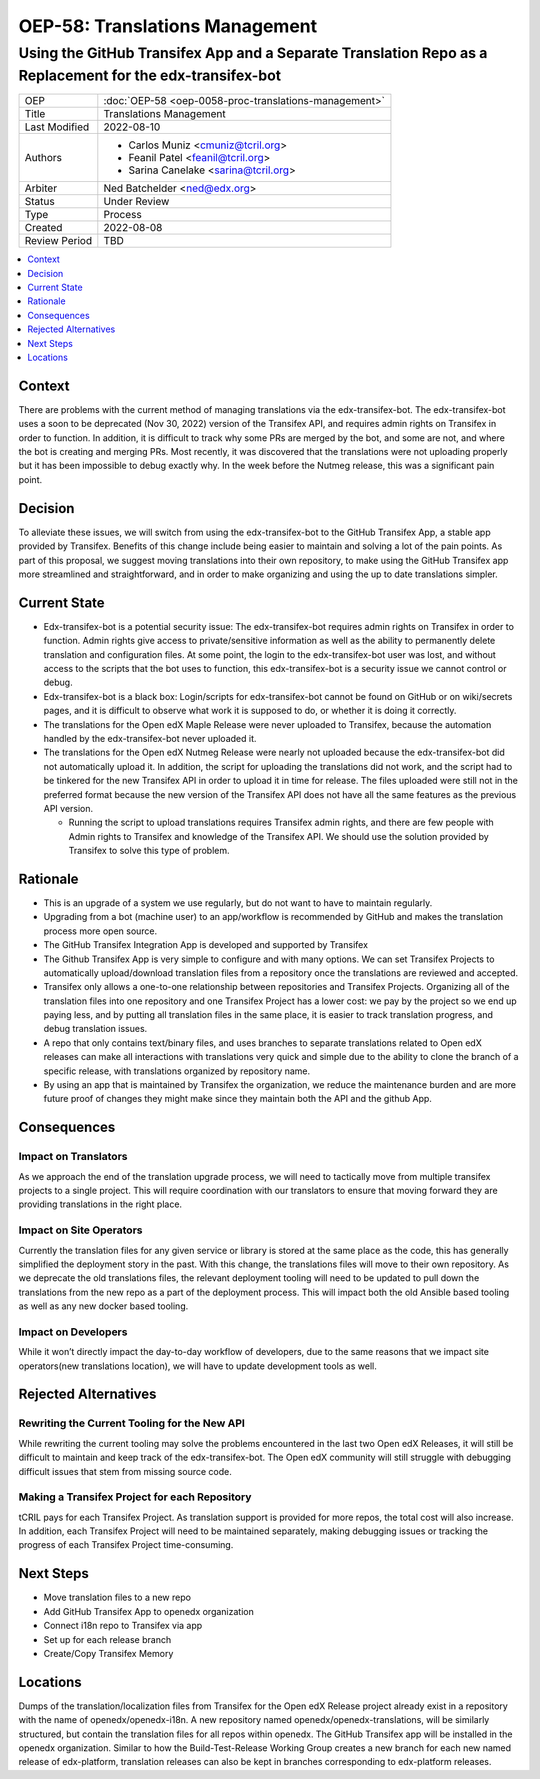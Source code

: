 OEP-58: Translations Management
###############################

Using the GitHub Transifex App and a Separate Translation Repo as a Replacement for the edx-transifex-bot
---------------------------------------------------------------------------------------------------------

.. list-table::

   * - OEP
     - :doc:`OEP-58 <oep-0058-proc-translations-management>`
   * - Title
     - Translations Management
   * - Last Modified
     - 2022-08-10
   * - Authors
     - 
       * Carlos Muniz <cmuniz@tcril.org>
       * Feanil Patel <feanil@tcril.org>
       * Sarina Canelake <sarina@tcril.org>
   * - Arbiter
     - Ned Batchelder <ned@edx.org>
   * - Status
     - Under Review
   * - Type
     - Process
   * - Created
     - 2022-08-08
   * - Review Period
     - TBD
..    * - Resolution
..      - 

.. contents::
  :local:
  :depth: 1

Context
*******

There are problems with the current method of managing translations via the
edx-transifex-bot. The edx-transifex-bot uses a soon to be deprecated (Nov 30, 2022)
version of the Transifex API, and requires admin rights on Transifex in order to
function. In addition, it is difficult to track why some PRs are merged by the bot, and
some are not, and where the bot is creating and merging PRs. Most recently, it was
discovered that the translations were not uploading properly but it has been impossible
to debug exactly why. In the week before the Nutmeg release, this was a significant pain
point.

Decision
********

To alleviate these issues, we will switch from using the edx-transifex-bot to the GitHub
Transifex App, a stable app provided by Transifex. Benefits of this change include being
easier to maintain and solving a lot of the pain points. As part of this proposal, we
suggest moving translations into their own repository, to make using  the GitHub
Transifex app more streamlined and straightforward, and in order to make organizing and
using the up to date translations simpler.

Current State
*************

* Edx-transifex-bot is a potential security issue: The edx-transifex-bot requires admin
  rights on Transifex in order to function. Admin rights give access to private/sensitive
  information as well as the ability to permanently delete translation and configuration
  files. At some point, the login to the edx-transifex-bot user was lost, and without
  access to the scripts that the bot uses to function, this edx-transifex-bot is a
  security issue we cannot control or debug.
* Edx-transifex-bot is a black box: Login/scripts for edx-transifex-bot cannot be found
  on GitHub or on wiki/secrets pages, and it is difficult to observe what work it is
  supposed to do, or whether it is doing it correctly.
* The translations for the Open edX Maple Release were never uploaded to Transifex,
  because the automation handled by the edx-transifex-bot never uploaded it.
* The translations for the Open edX Nutmeg Release were nearly not uploaded because the
  edx-transifex-bot did not automatically upload it. In addition, the script for
  uploading the translations did not work, and the script had to be tinkered for the new
  Transifex API in order to upload it in time for release. The files uploaded were still
  not in the preferred format because the new version of the Transifex API does not have
  all the same features as the previous API version.

  * Running the script to upload translations requires Transifex admin rights, and there
    are few people with Admin rights to Transifex and knowledge of the Transifex API. We
    should use the solution provided by Transifex to solve this type of problem.

Rationale
*********

* This is an upgrade of a system we use regularly, but do not want to have to maintain
  regularly.
* Upgrading from a bot (machine user) to an app/workflow is recommended by GitHub and
  makes the translation process more open source. 
* The GitHub Transifex Integration App is developed and supported by Transifex
* The Github Transifex App is very simple to configure and with many options. We can set
  Transifex Projects to automatically upload/download translation files from a repository
  once the translations are reviewed and accepted.
* Transifex only allows a one-to-one relationship between repositories and Transifex
  Projects. Organizing all of the translation files into one repository and one Transifex
  Project has a lower cost: we pay by the project so we end up paying less, and by
  putting all translation files in the same place, it is easier to track translation
  progress, and debug translation issues.
* A repo that only contains text/binary files, and uses branches to separate translations
  related to Open edX releases can make all interactions with translations very quick and
  simple due to the ability to clone the branch of a specific release, with translations
  organized by repository name.
* By using an app that is maintained by Transifex the organization, we reduce the
  maintenance burden and are more future proof of changes they might make since they
  maintain both the API and the github App.

Consequences
************

Impact on Translators
=====================

As we approach the end of the translation upgrade process, we will need to tactically
move from multiple transifex projects to a single project.  This will require
coordination with our translators to ensure that moving forward they are providing
translations in the right place.

Impact on Site Operators
========================

Currently the translation files for any given service or library is stored at the same
place as the code, this has generally simplified the deployment story in the past.  With
this change, the translations files will move to their own repository.  As we deprecate
the old translations files, the relevant deployment tooling will need to be updated to
pull down the translations from the new repo as a part of the deployment process.  This
will impact both the old Ansible based tooling as well as any new docker based tooling.

Impact on Developers
====================

While it won’t directly impact the day-to-day workflow of developers, due to the same
reasons that we impact site operators(new translations location), we will have to update
development tools as well.

Rejected Alternatives
*********************

Rewriting the Current Tooling for the New API
=============================================

While rewriting the current tooling may solve the problems encountered in the last two
Open edX Releases, it will still be difficult to maintain and keep track of the
edx-transifex-bot. The Open edX community will still struggle with debugging difficult
issues that stem from missing source code.

Making a Transifex Project for each Repository
==============================================

tCRIL pays for each Transifex Project. As translation support is provided for more repos,
the total cost will also increase. In addition, each Transifex Project will need to be
maintained separately, making debugging issues or tracking the progress of each Transifex
Project time-consuming.

Next Steps
**********

* Move translation files to a new repo
* Add GitHub Transifex App to openedx organization
* Connect i18n repo to Transifex via app
* Set up for each release branch
* Create/Copy Transifex Memory

Locations
*********

Dumps of the translation/localization files from Transifex for the Open edX Release
project already exist in a repository with the name of openedx/openedx-i18n. A new
repository named openedx/openedx-translations, will be similarly structured, but contain
the translation files for all repos within openedx. The GitHub Transifex app will be
installed in the openedx organization. Similar to how the Build-Test-Release Working
Group creates a new branch for each new named release of edx-platform, translation
releases can also be kept in branches corresponding to edx-platform releases.
